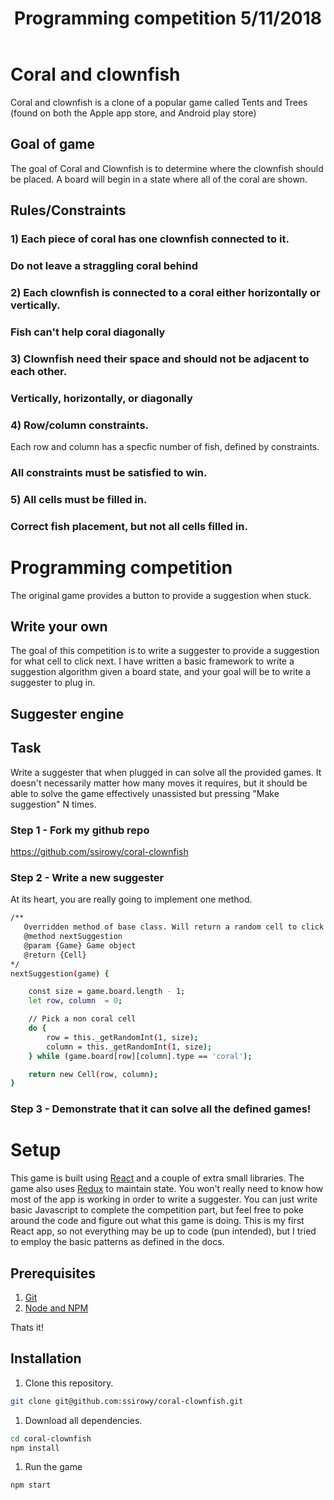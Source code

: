 #+Title: Programming competition 5/11/2018

#+OPTIONS: reveal_center:t reveal_progress:t reveal_history:nil reveal_control:t
#+OPTIONS: reveal_title_slide:"<h1>%t</h1>"
#+OPTIONS: reveal_rolling_links:t reveal_keyboard:t reveal_overview:t num:nil
#+OPTIONS: reveal_width:1200 reveal_height:800
#+OPTIONS: toc:0
#+REVEAL_HLEVEL: 2
#+REVEAL_HEAD_PREAMBLE: <meta name="description" content="Programming competition">

* Coral and clownfish
Coral and clownfish is a clone of a popular game called Tents and Trees (found on both the Apple app store,
and Android play store)

#+html: <p align="center"><img src="images/app.png" /></p>

** Goal of game
The goal of Coral and Clownfish is to determine where the clownfish should be placed. A board will
begin in a state where all of the coral are shown.

#+html: <p align="center"><img src="images/starting-screen.png" /></p>

** Rules/Constraints
*** 1) Each piece of coral has one clownfish connected to it.
#+html: <p align="center"><img src="images/rule1-yes.png" /></p>
*** Do not leave a straggling coral behind
#+html: <p align="center"><img src="images/rule1-no.png" /></p>
*** 2) Each clownfish is connected to a coral either horizontally or vertically.
#+html: <p align="center"><img src="images/rule2-yes.png" /></p>
*** Fish can't help coral diagonally
#+html: <p align="center"><img src="images/rule2-no.png" /></p>
*** 3) Clownfish need their space and should not be adjacent to each other.
#+html: <p align="center"><img src="images/rule3-yes.png" /></p>
*** Vertically, horizontally, or diagonally
#+html: <p align="center"><img src="images/rule3-no.png" /></p>

*** 4) Row/column constraints.
Each row and column has a specfic number of fish, defined by constraints.
#+html: <p align="center"><img src="images/rule4-yes.png" /></p>
*** All constraints must be satisfied to win.
#+html: <p align="center"><img src="images/rule4-no.png" /></p>

*** 5) All cells must be filled in.
#+html: <p align="center"><img src="images/rule5-yes.png" /></p>
*** Correct fish placement, but not all cells filled in.
#+html: <p align="center"><img src="images/rule5-no.png" /></p>

* Programming competition
The original game provides a button to provide a suggestion when stuck.
#+html: <p align="center"><img src="images/tents-suggester.jpg" /></p>

** Write your own
The goal of this competition is to write a suggester to provide a suggestion for what cell to click next.
I have written a basic framework to write a suggestion algorithm given a board state, and your goal will be to write
a suggester to plug in.
** Suggester engine
#+html: <p align="center"><img src="images/suggester.png" /></p>
** Task
Write a suggester that when plugged in can solve all the provided games. It doesn't necessarily matter how many moves it requires,
but it should be able to solve the game effectively unassisted but pressing "Make suggestion" N times.
*** Step 1 - Fork my github repo
https://github.com/ssirowy/coral-clownfish
#+html: <p align="center"><img src="images/github.png" /></p>
*** Step 2 - Write a new suggester
At its heart, you are really going to implement one method.
#+BEGIN_SRC bash
    /**
       Overridden method of base class. Will return a random cell to click.
       @method nextSuggestion
       @param {Game} Game object
       @return {Cell}
    */
    nextSuggestion(game) {

        const size = game.board.length - 1;
        let row, column  = 0;

        // Pick a non coral cell
        do {
            row = this._getRandomInt(1, size);
            column = this._getRandomInt(1, size);
        } while (game.board[row][column].type == 'coral');

        return new Cell(row, column);
    }
#+END_SRC
*** Step 3 - Demonstrate that it can solve all the defined games!
#+html: <p align="center"><img src="images/games.png" /></p>

* Setup
This game is built using [[https://reactjs.org/][React]] and a couple of extra small libraries.  The game also uses [[https://redux.js.org/][Redux]] to maintain state.  You won't really
need to know how most of the app is working in order to write a suggester.  You can just write basic Javascript to complete the
competition part, but feel free to poke around the code and figure out what this game is doing. This is my first React app,
so not everything may be up to code (pun intended),  but I tried to employ the basic patterns as defined in the docs.

** Prerequisites
1. [[http://git-scm.com/][Git]]
2. [[http://nodejs.org/][Node and NPM]]

Thats it!

** Installation

1. Clone this repository.
#+BEGIN_SRC bash
git clone git@github.com:ssirowy/coral-clownfish.git
#+END_SRC

2. Download all dependencies.
#+BEGIN_SRC bash
cd coral-clownfish
npm install
#+END_SRC

3. Run the game
#+BEGIN_SRC bash
npm start
#+END_SRC
